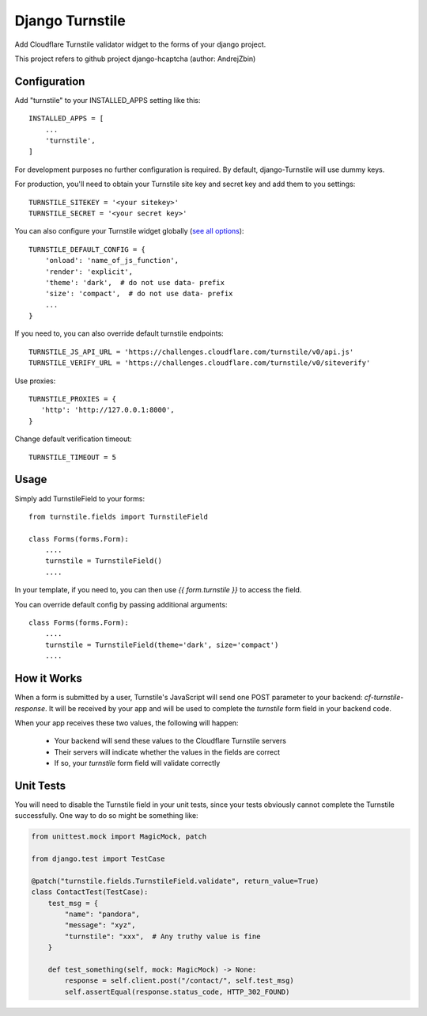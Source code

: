 ================
Django Turnstile
================

Add Cloudflare Turnstile validator widget to the forms of your django project.

This project refers to github project django-hcaptcha (author: AndrejZbin)

Configuration
-------------

Add "turnstile" to your INSTALLED_APPS setting like this::

    INSTALLED_APPS = [
        ...
        'turnstile',
    ]

For development purposes no further configuration is required. By default, django-Turnstile will use dummy keys.

For production, you'll need to obtain your Turnstile site key and secret key and add them to you settings::

    TURNSTILE_SITEKEY = '<your sitekey>'
    TURNSTILE_SECRET = '<your secret key>'


You can also configure your Turnstile widget globally (`see all options <https://developers.cloudflare.com/turnstile>`_)::

    TURNSTILE_DEFAULT_CONFIG = {
        'onload': 'name_of_js_function',
        'render': 'explicit',
        'theme': 'dark',  # do not use data- prefix
        'size': 'compact',  # do not use data- prefix
        ...
    }

If you need to, you can also override default turnstile endpoints::


    TURNSTILE_JS_API_URL = 'https://challenges.cloudflare.com/turnstile/v0/api.js'
    TURNSTILE_VERIFY_URL = 'https://challenges.cloudflare.com/turnstile/v0/siteverify'

Use proxies::

     TURNSTILE_PROXIES = {
        'http': 'http://127.0.0.1:8000',
     }

Change default verification timeout::

    TURNSTILE_TIMEOUT = 5



Usage
-----------

Simply add TurnstileField to your forms::

    from turnstile.fields import TurnstileField

    class Forms(forms.Form):
        ....
        turnstile = TurnstileField()
        ....

In your template, if you need to, you can then use `{{ form.turnstile }}` to access the field. 

You can override default config by passing additional arguments::

    class Forms(forms.Form):
        ....
        turnstile = TurnstileField(theme='dark', size='compact')
        ....


How it Works
------------------

When a form is submitted by a user, Turnstile's JavaScript will send one POST parameter to your backend: `cf-turnstile-response`. It will be received by your app and will be used to complete the `turnstile` form field in your backend code.

When your app receives these two values, the following will happen:
 
 - Your backend will send these values to the Cloudflare Turnstile servers
 - Their servers will indicate whether the values in the fields are correct
 - If so, your `turnstile` form field will validate correctly
 
Unit Tests
--------------
You will need to disable the Turnstile field in your unit tests, since your tests obviously cannot complete the Turnstile successfully. One way to do so might be something like:

.. code-block:: python

    from unittest.mock import MagicMock, patch

    from django.test import TestCase

    @patch("turnstile.fields.TurnstileField.validate", return_value=True)
    class ContactTest(TestCase):
        test_msg = {
            "name": "pandora",
            "message": "xyz",
            "turnstile": "xxx",  # Any truthy value is fine
        }

        def test_something(self, mock: MagicMock) -> None:
            response = self.client.post("/contact/", self.test_msg)
            self.assertEqual(response.status_code, HTTP_302_FOUND)
